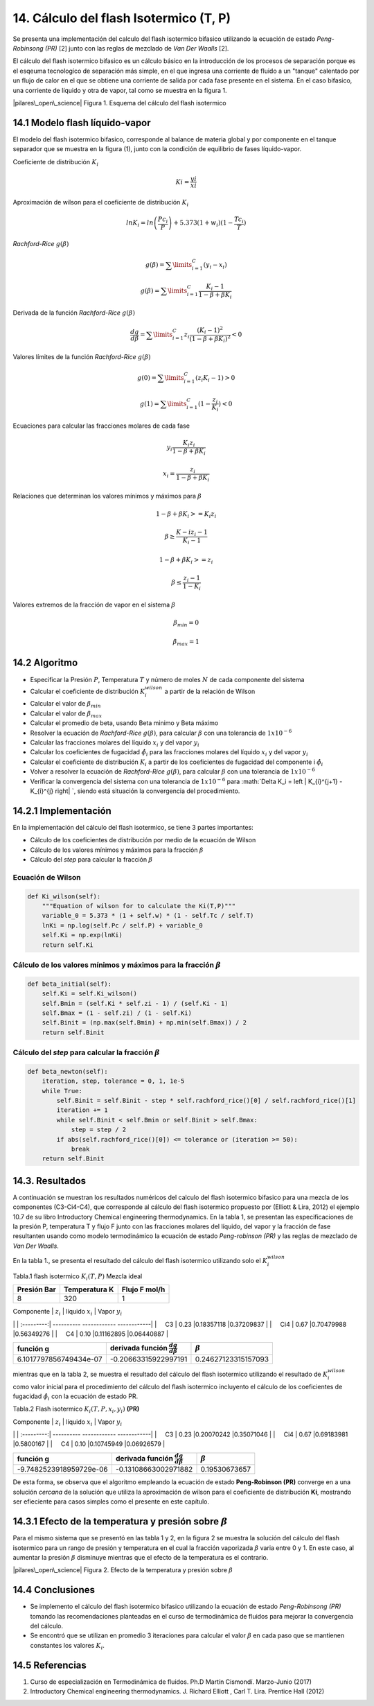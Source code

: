 **************************************
14. Cálculo del flash Isotermico (T, P)
**************************************

Se presenta una implementación del calculo del flash isotermico bifasico
utilizando la ecuación de estado *Peng-Robinsong (PR)* [2] junto con las
reglas de mezclado de *Van Der Waalls* [2].

El cálculo del flash isotermico bifasico es un cálculo básico en la
introducción de los procesos de separación porque es el esqeuma
tecnologíco de separación más simple, en el que ingresa una corriente de
fluido a un "tanque" calentado por un flujo de calor en el que se
obtiene una corriente de salida por cada fase presente en el sistema. En
el caso bifasico, una corriente de líquido y otra de vapor, tal como se
muestra en la figura 1.

|pilares\_open\_science| Figura 1. Esquema del cálculo del flash
isotermico

.. |pilares\_open\_science| image:: img/flash_diagrama.jpg

14.1 Modelo flash líquido-vapor
----------------------------------------

El modelo del flash isotermico bifasico, corresponde al balance de
materia global y por componente en el tanque separador que se muestra en
la figura (1), junto con la condición de equilibrio de fases
líquido-vapor.

Coeficiente de distribución :math:`K_i`

.. math::  Ki = \frac {yi} {xi} 

Aproximación de wilson para el coeficiente de distribución :math:`K_i`

.. math::  lnK_i = ln \left(\frac {Pc_i} {P}\right ) + 5.373(1 + w_i)(1 - \frac {Tc_i} {T}) 

*Rachford-Rice* :math:`g(\beta)`

.. math::  g(\beta) = \sum \limits_{i=1}^{C} (y_i - x_i) 

.. math::  g(\beta) = \sum \limits_{i=1}^{C} \frac {K_i - 1} {1 - \beta + \beta K_i} 

Derivada de la función *Rachford-Rice* :math:`g(\beta)`

.. math::  \frac {dg} {d \beta} = \sum \limits_{i=1}^{C} z_i \frac {(K_i - 1)^2} {(1 - \beta + \beta K_i)^2} < 0 

Valores límites de la función *Rachford-Rice* :math:`g(\beta)`

.. math::  g(0) = \sum \limits_{i=1}^{C} (z_i K_i - 1) > 0 

.. math::  g(1) = \sum \limits_{i=1}^{C} (1 - \frac {z_i} {K_i}) < 0 

Ecuaciones para calcular las fracciones molares de cada fase

.. math::  y_i \frac{K_i z_i} {1 - \beta + \beta K_i} 

.. math::  x_i = \frac{z_i} {1 - \beta + \beta K_i} 

Relaciones que determinan los valores mínimos y máximos para
:math:`\beta`

.. math::  1 - \beta + \beta K_i >= K_i z_i 

.. math::  \beta \geq \frac {K-i z_i - 1} {K_i - 1} 

.. math::  1 - \beta + \beta K_i >= z_i 

.. math::  \beta \leq \frac {z_i - 1} {1 - K_i} 

Valores extremos de la fracción de vapor en el sistema :math:`\beta`

.. math::  \beta_{min} = 0 

.. math::  \beta_{max} = 1 

14.2 Algoritmo
------------

-  Especificar la Presión :math:`P`, Temperatura :math:`T` y número de
   moles :math:`N` de cada componente del sistema
-  Calcular el coeficiente de distribución :math:`K_i^{wilson}` a partir
   de la relación de Wilson
-  Calcular el valor de :math:`\beta_{min}`
-  Calcular el valor de :math:`\beta_{max}`
-  Calcular el promedio de beta, usando Beta minimo y Beta máximo
-  Resolver la ecuación de *Rachford-Rice* :math:`g(\beta)`, para
   calcular :math:`\beta` con una tolerancia de :math:`1x10^{-6}`
-  Calcular las fracciones molares del líquido :math:`x_i` y del vapor
   :math:`y_i`
-  Calcular los coeficientes de fugacidad :math:`\hat{\phi_i}` para las
   fracciones molares del líquido :math:`x_i` y del vapor :math:`y_i`
-  Calcular el coeficiente de distribución :math:`K_i` a partir de los
   coeficientes de fugacidad del componente i :math:`\hat{\phi_i}`
-  Volver a resolver la ecuación de *Rachford-Rice* :math:`g(\beta)`,
   para calcular :math:`\beta` con una tolerancia de :math:`1x10^{-6}`
-  Verificar la convergencia del sistema con una tolerancia de
   :math:`1x10^{-6}` para
   :math:`\Delta K_i =  \left | K_{i}^{j+1} - K_{i}^{j} \right| `,
   siendo está situación la convergencia del procedimiento.

14.2.1 Implementación
------------------

En la implementación del cálculo del flash isotermico, se tiene 3 partes
importantes:

-  Cálculo de los coeficientes de distribución por medio de la ecuación
   de Wilson
-  Cálculo de los valores mínimos y máximos para la fracción
   :math:`\beta`
-  Cálculo del *step* para calcular la fracción :math:`\beta`

Ecuación de Wilson
~~~~~~~~~~~~~~~~~~

.. code:: ipython3

        def Ki_wilson(self):
            """Equation of wilson for to calculate the Ki(T,P)"""
            variable_0 = 5.373 * (1 + self.w) * (1 - self.Tc / self.T)
            lnKi = np.log(self.Pc / self.P) + variable_0
            self.Ki = np.exp(lnKi)
            return self.Ki

Cálculo de los valores mínimos y máximos para la fracción :math:`\beta`
~~~~~~~~~~~~~~~~~~~~~~~~~~~~~~~~~~~~~~~~~~~~~~~~~~~~~~~~~~~~~~~~~~~~~~~

.. code:: ipython3

        def beta_initial(self):
            self.Ki = self.Ki_wilson()
            self.Bmin = (self.Ki * self.zi - 1) / (self.Ki - 1)
            self.Bmax = (1 - self.zi) / (1 - self.Ki)
            self.Binit = (np.max(self.Bmin) + np.min(self.Bmax)) / 2
            return self.Binit

Cálculo del *step* para calcular la fracción :math:`\beta`
~~~~~~~~~~~~~~~~~~~~~~~~~~~~~~~~~~~~~~~~~~~~~~~~~~~~~~~~~~

.. code:: ipython3

    def beta_newton(self):
        iteration, step, tolerance = 0, 1, 1e-5
        while True:
            self.Binit = self.Binit - step * self.rachford_rice()[0] / self.rachford_rice()[1]
            iteration += 1
            while self.Binit < self.Bmin or self.Binit > self.Bmax:
                step = step / 2
            if abs(self.rachford_rice()[0]) <= tolerance or (iteration >= 50):
                break
        return self.Binit

14.3. Resultados
------------------

A continuación se muestran los resultados numéricos del calculo del
flash isotermico bifasico para una mezcla de los componentes
(C3-Ci4-C4), que corresponde al cálculo del flash isotermico propuesto
por (Elliott & Lira, 2012) el ejemplo 10.7 de su libro Introductory
Chemical engineering thermodynamics. En la tabla 1, se presentan las
especificaciones de la presión P, temperatura T y flujo F junto con las
fracciones molares del líquido, del vapor y la fracción de fase
resultanten usando como modelo termodinámico la ecuación de estado
*Peng-robinson (PR)* y las reglas de mezclado de *Van Der Waalls*.

En la tabla 1., se presenta el resultado del cálculo del flash
isotermico utilizando solo el :math:`K_i^{wilson}`

Tabla.1 flash isotermico :math:`K_i(T, P)` Mezcla ideal

+---------------+-----------------+-----------------+
| Presión Bar   | Temperatura K   | Flujo F mol/h   |
+===============+=================+=================+
| 8             | 320             | 1               |
+---------------+-----------------+-----------------+

| Componente \| :math:`z_i` \| líquido :math:`x_i` \| Vapor :math:`y_i`
\|
| :---------:\| ---------- ------------ ------------\|
|     C3 \| 0.23 \|0.18357118 \|0.37209837 \|
|     Ci4 \| 0.67 \|0.70479988 \|0.56349276 \|
|     C4 \| 0.10 \|0.11162895 \|0.06440887 \|

+--------------------------+------------------------------------------------+-----------------------+
| función g                | derivada función :math:`\frac{dg}{d \beta }`   | :math:`\beta`         |
+==========================+================================================+=======================+
| 6.1017797856749434e-07   | -0.20663315922997191                           | 0.24627123315157093   |
+--------------------------+------------------------------------------------+-----------------------+

mientras que en la tabla 2, se muestra el resultado del cálculo del
flash isotermico utilizando el resultado de :math:`K_i^{wilson}` como
valor inicial para el procedimiento del cálculo del flash isotermico
incluyento el cálculo de los coeficientes de fugacidad
:math:`\hat{\phi_i}` con la ecuación de estado PR.

Tabla.2 Flash isotermico :math:`K_i(T, P, x_i, y_i)` **(PR)**

| Componente \| :math:`z_i` \| líquido :math:`x_i` \| Vapor :math:`y_i`
\|
| :---------:\| ---------- ------------ ------------\|
|     C3 \| 0.23 \|0.20070242 \|0.35071046 \|
|     Ci4 \| 0.67 \|0.69183981 \|0.5800167 \|
|     C4 \| 0.10 \|0.10745949 \|0.06926579 \|

+---------------------------+------------------------------------------------+-----------------+
| función g                 | derivada función :math:`\frac{dg}{d \beta }`   | :math:`\beta`   |
+===========================+================================================+=================+
| -9.7482523918959729e-06   | -0.13108663002971882                           | 0.19530673657   |
+---------------------------+------------------------------------------------+-----------------+

De esta forma, se observa que el algoritmo empleando la ecuación de
estado **Peng-Robinson (PR)** converge en a una solución *cercana* de la
solución que utiliza la aproximación de wilson para el coeficiente de
distribución **Ki**, mostrando ser efieciente para casos simples como el
presente en este capítulo.

14.3.1 Efecto de la temperatura y presión sobre :math:`\beta`
----------------------------------------------------------

Para el mismo sistema que se presentó en las tabla 1 y 2, en la figura 2
se muestra la solución del cálculo del flash isotermico para un rango de
presión y temperatura en el cual la fracción vaporizada :math:`\beta`
varia entre 0 y 1. En este caso, al aumentar la presión :math:`\beta`
disminuye mientras que el efecto de la temperatura es el contrario.

|pilares\_open\_science| Figura 2. Efecto de la temperatura y presión
sobre :math:`\beta`

.. |pilares\_open\_science| image:: img/index.png

14.4 Conclusiones
---------------

-  Se implemento el cálculo del flash isotermico bifasico utilizando la
   ecuación de estado *Peng-Robinsong (PR)* tomando las recomendaciones
   planteadas en el curso de termodinámica de fluidos para mejorar la
   convergencia del cálculo.

-  Se encontró que se utilizan en promedio 3 iteraciones para calcular
   el valor :math:`\beta` en cada paso que se mantienen constantes los
   valores :math:`K_i`.

14.5 Referencias
--------------

1. Curso de especialización en Termodinámica de fluidos. Ph.D Martín
   Cismondí. Marzo-Junio (2017)

2. Introductory Chemical engineering thermodynamics. J. Richard Elliott
   , Carl T. Lira. Prentice Hall (2012)
